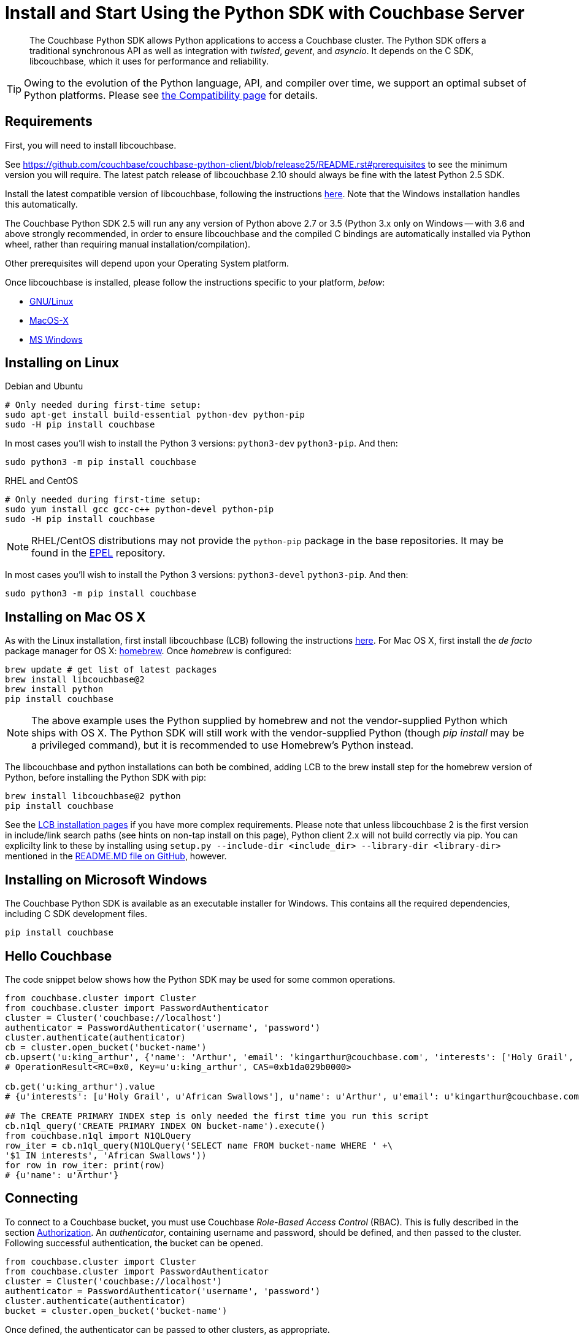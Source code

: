 = Install and Start Using the Python SDK with Couchbase Server
:page-aliases: getting-started,hello-couchbase,python-intro,hello-world:start-using-sdk,concept-docs:http-services
:navtitle: Start Using the SDK

[abstract]
The Couchbase Python SDK allows Python applications to access a Couchbase cluster.
The Python SDK offers a traditional synchronous API as well as integration with _twisted_, _gevent_, and _asyncio_.
It depends on the C SDK, libcouchbase, which it uses for performance and reliability.




TIP: Owing to the evolution of the Python language, API, and compiler over time, we support an optimal subset of Python platforms. 
Please see xref:compatibility-versions-features.adoc#platform-compatibility[the Compatibility page] for details.


== Requirements

First, you will need to install libcouchbase.

See https://github.com/couchbase/couchbase-python-client/blob/release25/README.rst#prerequisites to see the minimum version you will require.
The latest patch release of libcouchbase 2.10 should always be fine with the latest Python 2.5 SDK.

Install the latest compatible version of libcouchbase, following the instructions xref:2.10@c-sdk::sdk-release-notes.adoc[here].
Note that the Windows installation handles this automatically.

The Couchbase Python SDK 2.5 will run any any version of Python above 2.7 or 3.5 
(Python 3.x only on Windows -- with 3.6 and above strongly recommended, in order to ensure libcouchbase and the compiled C bindings are automatically installed via Python wheel, rather than requiring manual installation/compilation).

Other prerequisites will depend upon your Operating System platform.

Once libcouchbase is installed, please follow the instructions specific to your platform, _below_:

* xref:#installing-on-linux[GNU/Linux]
* xref:#installing-on-mac-os-x[MacOS-X]
* xref:#installing-on-microsoft-windows[MS Windows]


== Installing on Linux

.Debian and Ubuntu
[source,console]
----
# Only needed during first-time setup:
sudo apt-get install build-essential python-dev python-pip
sudo -H pip install couchbase
----

In most cases you'll wish to install the Python 3 versions: `python3-dev` `python3-pip`.
And then: 

[source,console]
----
sudo python3 -m pip install couchbase
----

.RHEL and CentOS
[source,console]
----
# Only needed during first-time setup:
sudo yum install gcc gcc-c++ python-devel python-pip
sudo -H pip install couchbase
----

NOTE: RHEL/CentOS distributions may not provide the `python-pip` package in the base repositories.
It may be found in the https://fedoraproject.org/wiki/EPEL[EPEL^] repository.

In most cases you'll wish to install the Python 3 versions: `python3-devel` `python3-pip`.
And then: 

[source,console]
----
sudo python3 -m pip install couchbase
----


== Installing on Mac OS X

As with the Linux installation, first install libcouchbase (LCB) following the instructions xref:2.10@c-sdk::sdk-release-notes.adoc[here].
For Mac OS X, first install the _de facto_ package manager for OS X: http://brew.sh/[homebrew^].
Once _homebrew_ is configured:

[source,console]
----
brew update # get list of latest packages
brew install libcouchbase@2
brew install python
pip install couchbase
----

NOTE: The above example uses the Python supplied by homebrew and not the vendor-supplied Python which ships with OS X.
The Python SDK will still work with the vendor-supplied Python (though _pip install_ may be a privileged command), but it is recommended to use Homebrew's Python instead.

The libcouchbase and python installations can both be combined, adding LCB to the brew install step for the homebrew version of Python, before installing the Python SDK with pip:

[source,console]
----
brew install libcouchbase@2 python
pip install couchbase
----

See the xref:2.10@c-sdk::start-using-sdk.adoc#install-osx[LCB installation pages] if you have more complex requirements. 
Please note that unless libcouchbase 2 is the first version in include/link search paths (see hints on non-tap install on this page), Python client 2.x will not build correctly via pip. 
You can explicilty link to these by installing using `setup.py --include-dir <include_dir> --library-dir <library-dir>` mentioned in the https://github.com/couchbase/couchbase-python-client/blob/master/README.rst#building[README.MD file on GitHub], however.


== Installing on Microsoft Windows

The Couchbase Python SDK is available as an executable installer for Windows.
This contains all the required dependencies, including C SDK development files.

[source,bash]
----
pip install couchbase
----


== Hello Couchbase

The code snippet below shows how the Python SDK may be used for some common operations.

[source,python]
----
from couchbase.cluster import Cluster
from couchbase.cluster import PasswordAuthenticator
cluster = Cluster('couchbase://localhost')
authenticator = PasswordAuthenticator('username', 'password')
cluster.authenticate(authenticator)
cb = cluster.open_bucket('bucket-name')
cb.upsert('u:king_arthur', {'name': 'Arthur', 'email': 'kingarthur@couchbase.com', 'interests': ['Holy Grail', 'African Swallows']})
# OperationResult<RC=0x0, Key=u'u:king_arthur', CAS=0xb1da029b0000>

cb.get('u:king_arthur').value
# {u'interests': [u'Holy Grail', u'African Swallows'], u'name': u'Arthur', u'email': u'kingarthur@couchbase.com'}

## The CREATE PRIMARY INDEX step is only needed the first time you run this script
cb.n1ql_query('CREATE PRIMARY INDEX ON bucket-name').execute()
from couchbase.n1ql import N1QLQuery
row_iter = cb.n1ql_query(N1QLQuery('SELECT name FROM bucket-name WHERE ' +\
'$1 IN interests', 'African Swallows'))
for row in row_iter: print(row)
# {u'name': u'Arthur'}
----

== Connecting

To connect to a Couchbase bucket, you must use Couchbase _Role-Based Access Control_ (RBAC).
This is fully described in the section xref:6.0@server:learn:security/authorization-overview.adoc[Authorization].
An _authenticator_, containing username and password, should be defined, and then passed to the cluster.
Following successful authentication, the bucket can be opened.

[source,python]
----
from couchbase.cluster import Cluster
from couchbase.cluster import PasswordAuthenticator
cluster = Cluster('couchbase://localhost')
authenticator = PasswordAuthenticator('username', 'password')
cluster.authenticate(authenticator)
bucket = cluster.open_bucket('bucket-name')
----

Once defined, the authenticator can be passed to other clusters, as appropriate.

See xref:managing-connections.adoc[Managing Connections Using the Python SDK with Couchbase Server] for more connection options and details about the connection string.

IMPORTANT: Any Cluster nodes addresses passed in to establish (bootstrap) the connection should be for data (KV) nodes.

== Document Operations

xref:core-operations.adoc[Document operations], such as storing and retrieving documents, can be done using simple methods on the [.api]`Bucket` class such as [.api]`Bucket.get` and [.api]`Bucket.upsert`.
Simply pass the key (and value, if applicable) to the relevant methods.

[source,python]
----
rv = bucket.get('document-id')
print(rv.value)
----

[source,python]
----
bucket.upsert('document-id', {'application': 'data'})
----

== N1QL Queries

Couchbase N1QL queries are performed by creating a [.api]`N1QLQuery` object and passing that to the [.api]`Bucket.n1ql_query()` method:

[source,python]
----
from couchbase.n1ql import N1QLQuery
query = N1QLQuery("""SELECT airportname, city, country FROM `travel-sample` """
                  """WHERE type="airport" AND city=$my_city""", my_city="Reno")
for row in bucket.n1ql_query(query):
    print(row)
----

== API Reference

The API reference is generated for each release and can be found linked from the xref:sdk-release-notes.adoc[release notes for your version of the Python SDK].
The _latest_ version's API reference can be found https://docs.couchbase.com/sdk-api/couchbase-python-client/[here^].
Most of the API documentation can also be accessed via `pydoc`.

== Release Notes

Information on new features, fixes, known issues as well as information on how to install older release versions is xref:sdk-release-notes.adoc[in the release notes].

== PyPy support

Because the Python SDK is written primarily in C using the CPython API, the official SDK will not work on PyPy.

An unofficial module, https://github.com/couchbaselabs/couchbase-python-cffi[couchbase_ffi^] uses ffi rather than the CPython C API to implement the internals of the library, and may be used with pypy.

[#python-contributing]
== Contributing

Couchbase welcomes community contributions to the Python SDK.
The https://github.com/couchbase/couchbase-python-client[Python SDK source code^] is available on GitHub.
